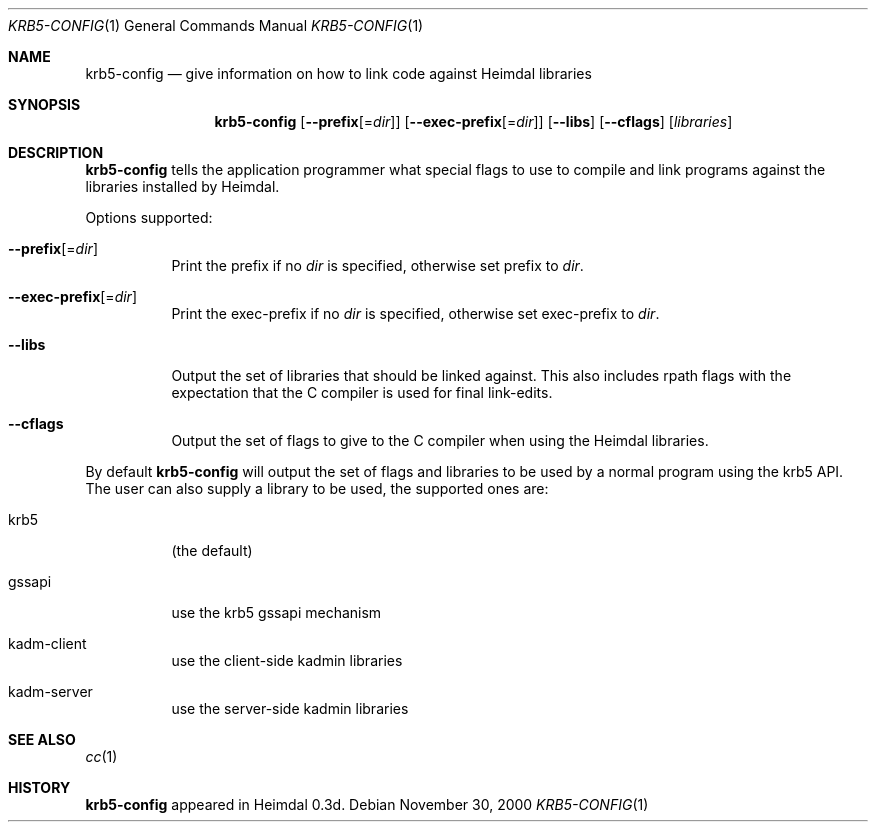 .\"	$NetBSD: krb5-config.1,v 1.1.1.2.4.1 2017/08/20 05:42:11 snj Exp $
.\"
.\" Copyright (c) 2000 - 2001 Kungliga Tekniska Högskolan
.\" (Royal Institute of Technology, Stockholm, Sweden).
.\" All rights reserved.
.\"
.\" Redistribution and use in source and binary forms, with or without
.\" modification, are permitted provided that the following conditions
.\" are met:
.\"
.\" 1. Redistributions of source code must retain the above copyright
.\"    notice, this list of conditions and the following disclaimer.
.\"
.\" 2. Redistributions in binary form must reproduce the above copyright
.\"    notice, this list of conditions and the following disclaimer in the
.\"    documentation and/or other materials provided with the distribution.
.\"
.\" 3. Neither the name of the Institute nor the names of its contributors
.\"    may be used to endorse or promote products derived from this software
.\"    without specific prior written permission.
.\"
.\" THIS SOFTWARE IS PROVIDED BY THE INSTITUTE AND CONTRIBUTORS ``AS IS'' AND
.\" ANY EXPRESS OR IMPLIED WARRANTIES, INCLUDING, BUT NOT LIMITED TO, THE
.\" IMPLIED WARRANTIES OF MERCHANTABILITY AND FITNESS FOR A PARTICULAR PURPOSE
.\" ARE DISCLAIMED.  IN NO EVENT SHALL THE INSTITUTE OR CONTRIBUTORS BE LIABLE
.\" FOR ANY DIRECT, INDIRECT, INCIDENTAL, SPECIAL, EXEMPLARY, OR CONSEQUENTIAL
.\" DAMAGES (INCLUDING, BUT NOT LIMITED TO, PROCUREMENT OF SUBSTITUTE GOODS
.\" OR SERVICES; LOSS OF USE, DATA, OR PROFITS; OR BUSINESS INTERRUPTION)
.\" HOWEVER CAUSED AND ON ANY THEORY OF LIABILITY, WHETHER IN CONTRACT, STRICT
.\" LIABILITY, OR TORT (INCLUDING NEGLIGENCE OR OTHERWISE) ARISING IN ANY WAY
.\" OUT OF THE USE OF THIS SOFTWARE, EVEN IF ADVISED OF THE POSSIBILITY OF
.\" SUCH DAMAGE.
.\"
.Dd November 30, 2000
.Dt KRB5-CONFIG 1
.Os
.Sh NAME
.Nm krb5-config
.Nd "give information on how to link code against Heimdal libraries"
.Sh SYNOPSIS
.Nm
.Op Fl Fl prefix Ns Op = Ns Ar dir
.Op Fl Fl exec-prefix Ns Op = Ns Ar dir
.Op Fl Fl libs
.Op Fl Fl cflags
.Op Ar libraries
.Sh DESCRIPTION
.Nm
tells the application programmer what special flags to use to compile
and link programs against the libraries installed by Heimdal.
.Pp
Options supported:
.Bl -tag -width Ds
.It Fl Fl prefix Ns Op = Ns Ar dir
Print the prefix if no
.Ar dir
is specified, otherwise set prefix to
.Ar dir .
.It Fl Fl exec-prefix Ns Op = Ns Ar dir
Print the exec-prefix if no
.Ar dir
is specified, otherwise set exec-prefix to
.Ar dir .
.It Fl Fl libs
Output the set of libraries that should be linked against.  This also
includes rpath flags with the expectation that the C compiler is used
for final link-edits.
.It Fl Fl cflags
Output the set of flags to give to the C compiler when using the
Heimdal libraries.
.El
.Pp
By default
.Nm
will output the set of flags and libraries to be used by a normal
program using the krb5 API.  The user can also supply a library to be
used, the supported ones are:
.Bl -tag -width Ds
.It krb5
(the default)
.It gssapi
use the krb5 gssapi mechanism
.It kadm-client
use the client-side kadmin libraries
.It kadm-server
use the server-side kadmin libraries
.El
.Sh SEE ALSO
.Xr cc 1
.Sh HISTORY
.Nm
appeared in Heimdal 0.3d.
